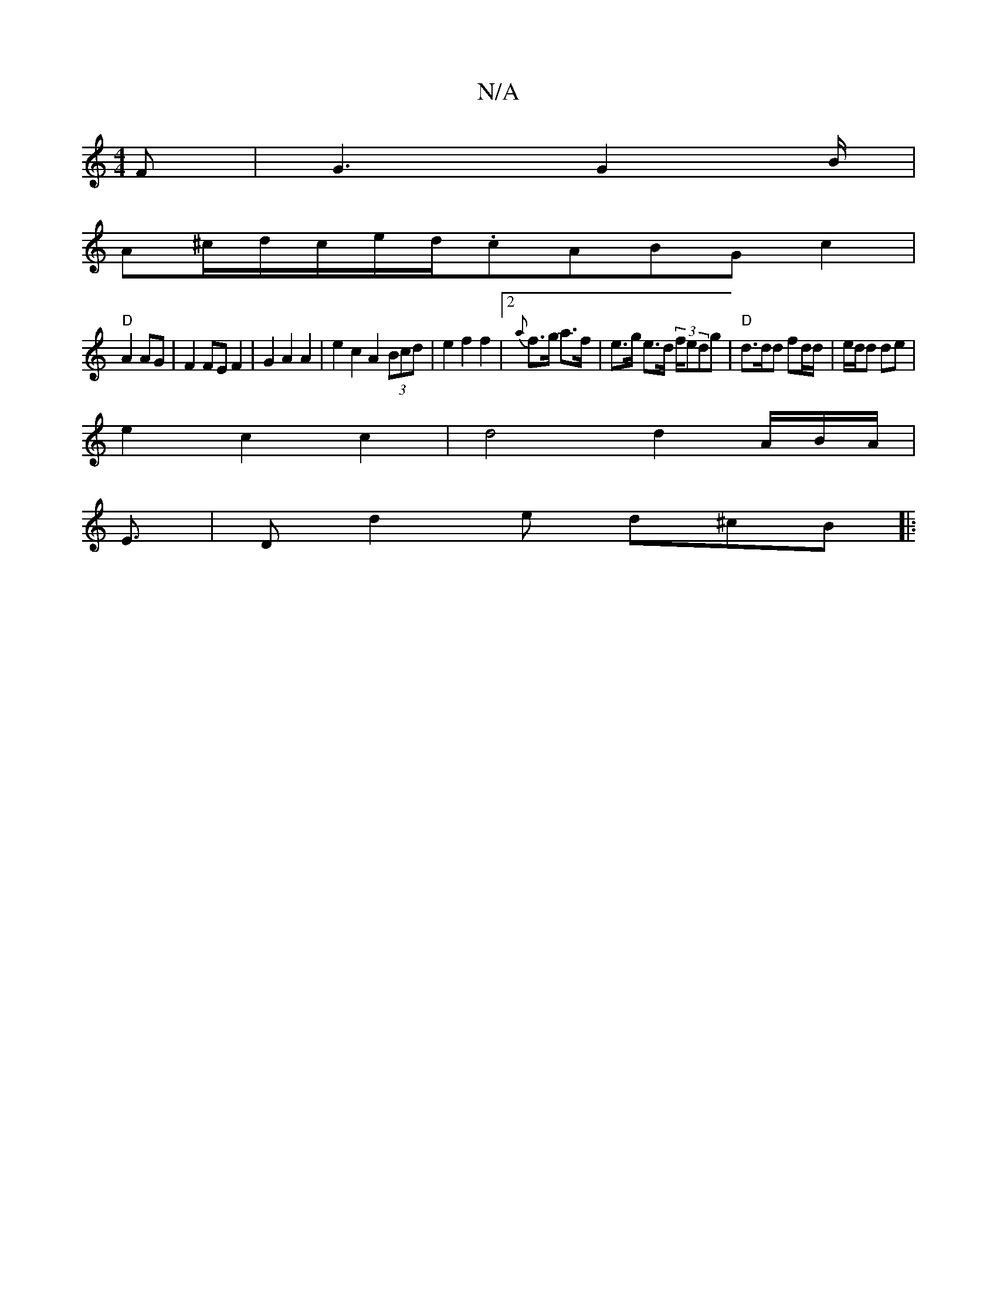 X:1
T:N/A
M:4/4
R:N/A
K:Cmajor
F | G3 G2B/2|
A^c/2d/2c/2e/d/.cABG c2|
"D"A2 AG| F2 FE F2 | G2 A2 A2 | e2 c2 A2 (3Bcd|e2 f2 f2 |[2 {a}f>g a>f |e>g e>d (3f/e}dg | "D"d>dd fd/d/|e/d/d de |
e2 c2 c2 | d4d2A/2B/A/|
E3/2|D d2e d^cB||
|: 